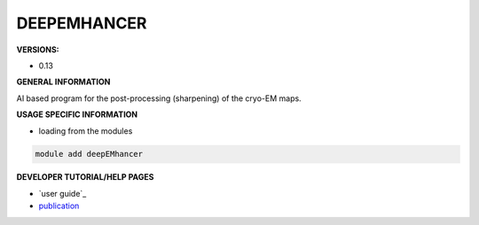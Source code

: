 .. deepemhancer:

DEEPEMHANCER
------------

**VERSIONS:**

* 0.13

**GENERAL INFORMATION**

AI based program for the post-processing (sharpening) of the cryo-EM maps.

**USAGE SPECIFIC INFORMATION**

* loading from the modules

.. code-block:: console

   module add deepEMhancer

**DEVELOPER TUTORIAL/HELP PAGES**

* `user guide`_
* publication_

.. _ user guide: https://github.com/rsanchezgarc/deepEMhancer#usage-guide
.. _publication: https://www.biorxiv.org/content/10.1101/2020.06.12.148296v3

